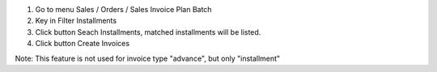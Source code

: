 1. Go to menu Sales / Orders / Sales Invoice Plan Batch
2. Key in Filter Installments
3. Click button Seach Installments, matched installments will be listed.
4. Click button Create Invoices

Note: This feature is not used for invoice type "advance", but only "installment"
